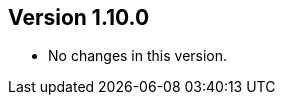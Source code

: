 ifndef::jqa-in-manual[== Version 1.10.0]
ifdef::jqa-in-manual[== Asciidoctor Utilities 1.10.0]

* No changes in this version.


